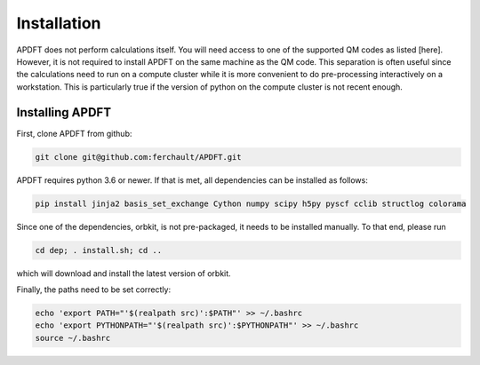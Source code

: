Installation
============

APDFT does not perform calculations itself. You will need access to one of the supported QM codes as listed [here]. However, it is not required to install APDFT on the same machine as the QM code. This separation is often useful since the calculations need to run on a compute cluster while it is more convenient to do pre-processing interactively on a workstation. This is particularly true if the version of python on the compute cluster is not recent enough.

Installing APDFT
----------------

First, clone APDFT from github:

.. code ::

    git clone git@github.com:ferchault/APDFT.git

APDFT requires python 3.6 or newer. If that is met, all dependencies can be installed as follows:

.. code ::
    
    pip install jinja2 basis_set_exchange Cython numpy scipy h5py pyscf cclib structlog colorama

Since one of the dependencies, orbkit, is not pre-packaged, it needs to be installed manually. To that end, please run

.. code ::

    cd dep; . install.sh; cd ..

which will download and install the latest version of orbkit.

Finally, the paths need to be set correctly:

.. code ::

    echo 'export PATH="'$(realpath src)':$PATH"' >> ~/.bashrc
    echo 'export PYTHONPATH="'$(realpath src)':$PYTHONPATH"' >> ~/.bashrc
    source ~/.bashrc

